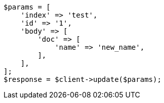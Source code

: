 // docs/update.asciidoc:218

[source, php]
----
$params = [
    'index' => 'test',
    'id' => '1',
    'body' => [
        'doc' => [
            'name' => 'new_name',
        ],
    ],
];
$response = $client->update($params);
----
